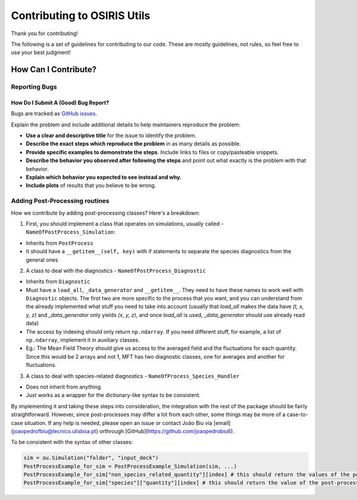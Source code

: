 Contributing to OSIRIS Utils
============================

Thank you for contributing!

The following is a set of guidelines for contributing to our code. These are
mostly guidelines, not rules, so feel free to use your best judgment!


How Can I Contribute?
^^^^^^^^^^^^^^^^^^^^^

Reporting Bugs
**************

How Do I Submit A (Good) Bug Report?
------------------------------------

Bugs are tracked as `GitHub issues <https://github.com/joaopedrobiu6/osiris_utils/issues/>`__.

Explain the problem and include additional details to help maintainers
reproduce the problem:

-  **Use a clear and descriptive title** for the issue to identify the
   problem.
-  **Describe the exact steps which reproduce the problem** in as many
   details as possible.
-  **Provide specific examples to demonstrate the steps**. Include links
   to files or copy/pasteable snippets.
-  **Describe the behavior you observed after following the steps** and
   point out what exactly is the problem with that behavior.
-  **Explain which behavior you expected to see instead and why.**
-  **Include plots** of results that you believe to be wrong.

Adding Post-Processing routines
*******************************

How we contribute by adding post-processing classes? Here's a breakdown:

1. First, you should implement a class that operates on simulations, usually called - ``NameOfPostProcess_Simulation``:

* Inherits from ``PostProcess``
* It should have a ``__getitem__(self, key)`` with if statements to separate the species diagnostics from the general ones

2. A class to deal with the diagnostics - ``NameOfPostProcess_Diagnostic``

* Inherits from ``Diagnostic``
* Must have a ``load_all``, ``_data_generator`` and ``__getitem__``. They need to have these names to work well with ``Diagnostic`` objects. The first two are more specific to the process that you want, and you can understand from the already implemented what stuff you need to take into account (usually that `load_all` makes the data have `(t, x, y, z)` and `_data_generator` only yields `(x, y, z)`, and once `load_all` is used, `_data_generator` should use already read data)
* The access by indexing should only return ``np.ndarray``. If you need different stuff, for example, a list of ``np.ndarray``, implement it in auxiliary classes. 
* Eg.: The Mean Field Theory should give us access to the averaged field and the fluctuations for each quantity. Since this would be 2 arrays and not 1, MFT has two diagnostic classes, one for averages and another for fluctuations.

3. A class to deal with species-related diagnostics - ``NameOfProcess_Species_Handler``

* Does not inherit from anything
* Just works as a wrapper for the dictionary-like syntax to be consistent.

By implementing it and taking these steps into consideration, the integration with the rest of the package should be fairly straightforward. 
However, since post-processes may differ a lot from each other, some things may be more of a case-to-case situation. 
If any help is needed, please open an issue or contact João Biu via [email](joaopedrofbiu@tecnico.ulisboa.pt) orthrough [GitHub](https://github.com/joaopedrobiu6).

To be consistent with the syntax of other classes:

.. code-block :: python
                                                                                                                                 
  sim = ou.Simulation("folder", "input_deck")
  PostProcessExample_for_sim = PostProcessExample_Simulation(sim, ...)
  PostProcessExample_for_sim["non_species_related_quantity"][index] # this should return the values of the post-processed quantity for that index
  PostProcessExample_for_sim["species"]["quantity"][index] # this should return the value of the post-processed species-related quantity at the specified index
